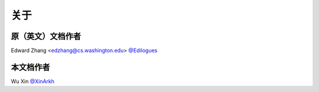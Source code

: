 关于
=======


原（英文）文档作者
---------------------

Edward Zhang <edzhang@cs.washington.edu> `@Edilogues <http://ed.ilogues.com/>`_


本文档作者
------------

Wu Xin `@XinArkh <https://github.com/XinArkh>`_